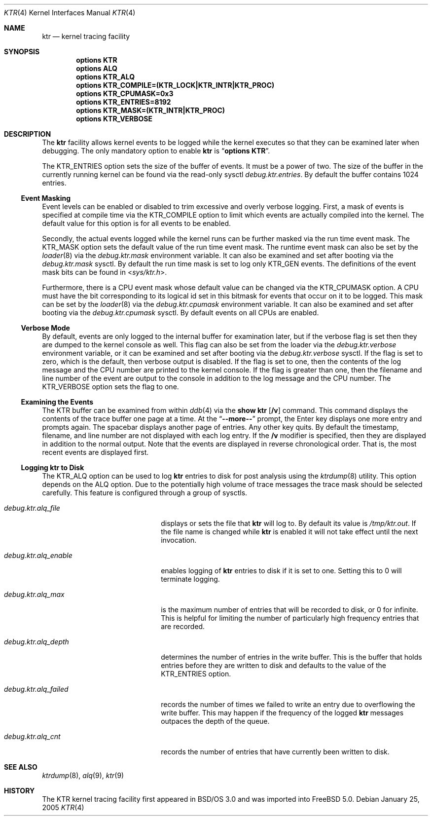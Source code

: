 .\" Copyright (c) 2001 John H. Baldwin <jhb@FreeBSD.org>
.\" All rights reserved.
.\"
.\" Redistribution and use in source and binary forms, with or without
.\" modification, are permitted provided that the following conditions
.\" are met:
.\" 1. Redistributions of source code must retain the above copyright
.\"    notice, this list of conditions and the following disclaimer.
.\" 2. Redistributions in binary form must reproduce the above copyright
.\"    notice, this list of conditions and the following disclaimer in the
.\"    documentation and/or other materials provided with the distribution.
.\"
.\" THIS SOFTWARE IS PROVIDED BY THE AUTHOR AND CONTRIBUTORS ``AS IS'' AND
.\" ANY EXPRESS OR IMPLIED WARRANTIES, INCLUDING, BUT NOT LIMITED TO, THE
.\" IMPLIED WARRANTIES OF MERCHANTABILITY AND FITNESS FOR A PARTICULAR PURPOSE
.\" ARE DISCLAIMED.  IN NO EVENT SHALL THE AUTHOR OR CONTRIBUTORS BE LIABLE
.\" FOR ANY DIRECT, INDIRECT, INCIDENTAL, SPECIAL, EXEMPLARY, OR CONSEQUENTIAL
.\" DAMAGES (INCLUDING, BUT NOT LIMITED TO, PROCUREMENT OF SUBSTITUTE GOODS
.\" OR SERVICES; LOSS OF USE, DATA, OR PROFITS; OR BUSINESS INTERRUPTION)
.\" HOWEVER CAUSED AND ON ANY THEORY OF LIABILITY, WHETHER IN CONTRACT, STRICT
.\" LIABILITY, OR TORT (INCLUDING NEGLIGENCE OR OTHERWISE) ARISING IN ANY WAY
.\" OUT OF THE USE OF THIS SOFTWARE, EVEN IF ADVISED OF THE POSSIBILITY OF
.\" SUCH DAMAGE.
.\"
.\" $FreeBSD$
.\"
.Dd January 25, 2005
.Dt KTR 4
.Os
.Sh NAME
.Nm ktr
.Nd kernel tracing facility
.Sh SYNOPSIS
.Cd options KTR
.Cd options ALQ
.Cd options KTR_ALQ
.Cd options KTR_COMPILE=(KTR_LOCK|KTR_INTR|KTR_PROC)
.Cd options KTR_CPUMASK=0x3
.Cd options KTR_ENTRIES=8192
.Cd options KTR_MASK=(KTR_INTR|KTR_PROC)
.Cd options KTR_VERBOSE
.Sh DESCRIPTION
The
.Nm
facility allows kernel events to be logged while the kernel executes so that
they can be examined later when debugging.
The only mandatory option to enable
.Nm
is
.Dq Li options KTR .
.Pp
The
.Dv KTR_ENTRIES
option sets the size of the buffer of events.
It must be a power of two.
The size of the buffer in the currently running kernel can be found via the
read-only sysctl
.Va debug.ktr.entries .
By default the buffer contains 1024 entries.
.Ss Event Masking
Event levels can be enabled or disabled to trim excessive and overly verbose
logging.
First, a mask of events is specified at compile time via the
.Dv KTR_COMPILE
option to limit which events are actually compiled into the kernel.
The default value for this option is for all events to be enabled.
.Pp
Secondly, the actual events logged while the kernel runs can be further
masked via the run time event mask.
The
.Dv KTR_MASK
option sets the default value of the run time event mask.
The runtime event mask can also be set by the
.Xr loader 8
via the
.Va debug.ktr.mask
environment variable.
It can also be examined and set after booting via the
.Va debug.ktr.mask
sysctl.
By default the run time mask is set to log only
.Dv KTR_GEN
events.
The definitions of the event mask bits can be found in
.In sys/ktr.h .
.Pp
Furthermore, there is a CPU event mask whose default value can be changed via
the
.Dv KTR_CPUMASK
option.
A CPU must have the bit corresponding to its logical id set in this bitmask
for events that occur on it to be logged.
This mask can be set by the
.Xr loader 8
via the
.Va debug.ktr.cpumask
environment variable.
It can also be examined and set after booting via the
.Va debug.ktr.cpumask
sysctl.
By default events on all CPUs are enabled.
.Ss Verbose Mode
By default, events are only logged to the internal buffer for examination
later, but if the verbose flag is set then they are dumped to the kernel
console as well.
This flag can also be set from the loader via the
.Va debug.ktr.verbose
environment variable, or it can be examined and set after booting via the
.Va debug.ktr.verbose
sysctl.
If the flag is set to zero, which is the default, then verbose output is
disabled.
If the flag is set to one, then the contents of the log message and the CPU
number are printed to the kernel console.
If the flag is greater than one, then the filename and line number of the
event are output to the console in addition to the log message and the CPU
number.
The
.Dv KTR_VERBOSE
option sets the flag to one.
.Ss Examining the Events
The KTR buffer can be examined from within
.Xr ddb 4
via the
.Ic show ktr Op Cm /v
command.
This command displays the contents of the trace buffer one page at a time.
At the
.Dq Li --more--
prompt, the Enter key displays one more entry and prompts again.
The spacebar displays another page of entries.
Any other key quits.
By default the timestamp, filename, and line number are not displayed with
each log entry.
If the
.Cm /v
modifier is specified, then they are displayed in addition to the normal
output.
Note that the events are displayed in reverse chronological order.
That is, the most recent events are displayed first.
.Ss Logging ktr to Disk
The
.Dv KTR_ALQ
option can be used to log
.Nm
entries to disk for post analysis using the
.Xr ktrdump 8
utility.
This option depends on the
.Dv ALQ
option.
Due to the potentially high volume of trace messages the trace mask should be
selected carefully.
This feature is configured through a group of sysctls.
.Bl -tag -width ".Va debug.ktr.alq_enable"
.It Va debug.ktr.alq_file
displays or sets the file that
.Nm
will log to.
By default its value is
.Pa /tmp/ktr.out .
If the file name is changed while
.Nm
is enabled it will not take effect until
the next invocation.
.It Va debug.ktr.alq_enable
enables logging of
.Nm
entries to disk if it is set to one.
Setting this to 0 will terminate logging.
.It Va debug.ktr.alq_max
is the maximum number of entries that will be recorded to disk, or 0 for
infinite.
This is helpful for limiting the number of particularly high frequency entries
that are recorded.
.It Va debug.ktr.alq_depth
determines the number of entries in the write buffer.
This is the buffer that holds entries before they are written to disk and
defaults to the value of the
.Dv KTR_ENTRIES
option.
.It Va debug.ktr.alq_failed
records the number of times we failed to write an entry due to overflowing the
write buffer.
This may happen if the frequency of the logged
.Nm
messages outpaces the depth
of the queue.
.It Va debug.ktr.alq_cnt
records the number of entries that have currently been written to disk.
.El
.Sh SEE ALSO
.Xr ktrdump 8 ,
.Xr alq 9 ,
.Xr ktr 9
.Sh HISTORY
The KTR kernel tracing facility first appeared in
.Bsx 3.0
and was imported into
.Fx 5.0 .
